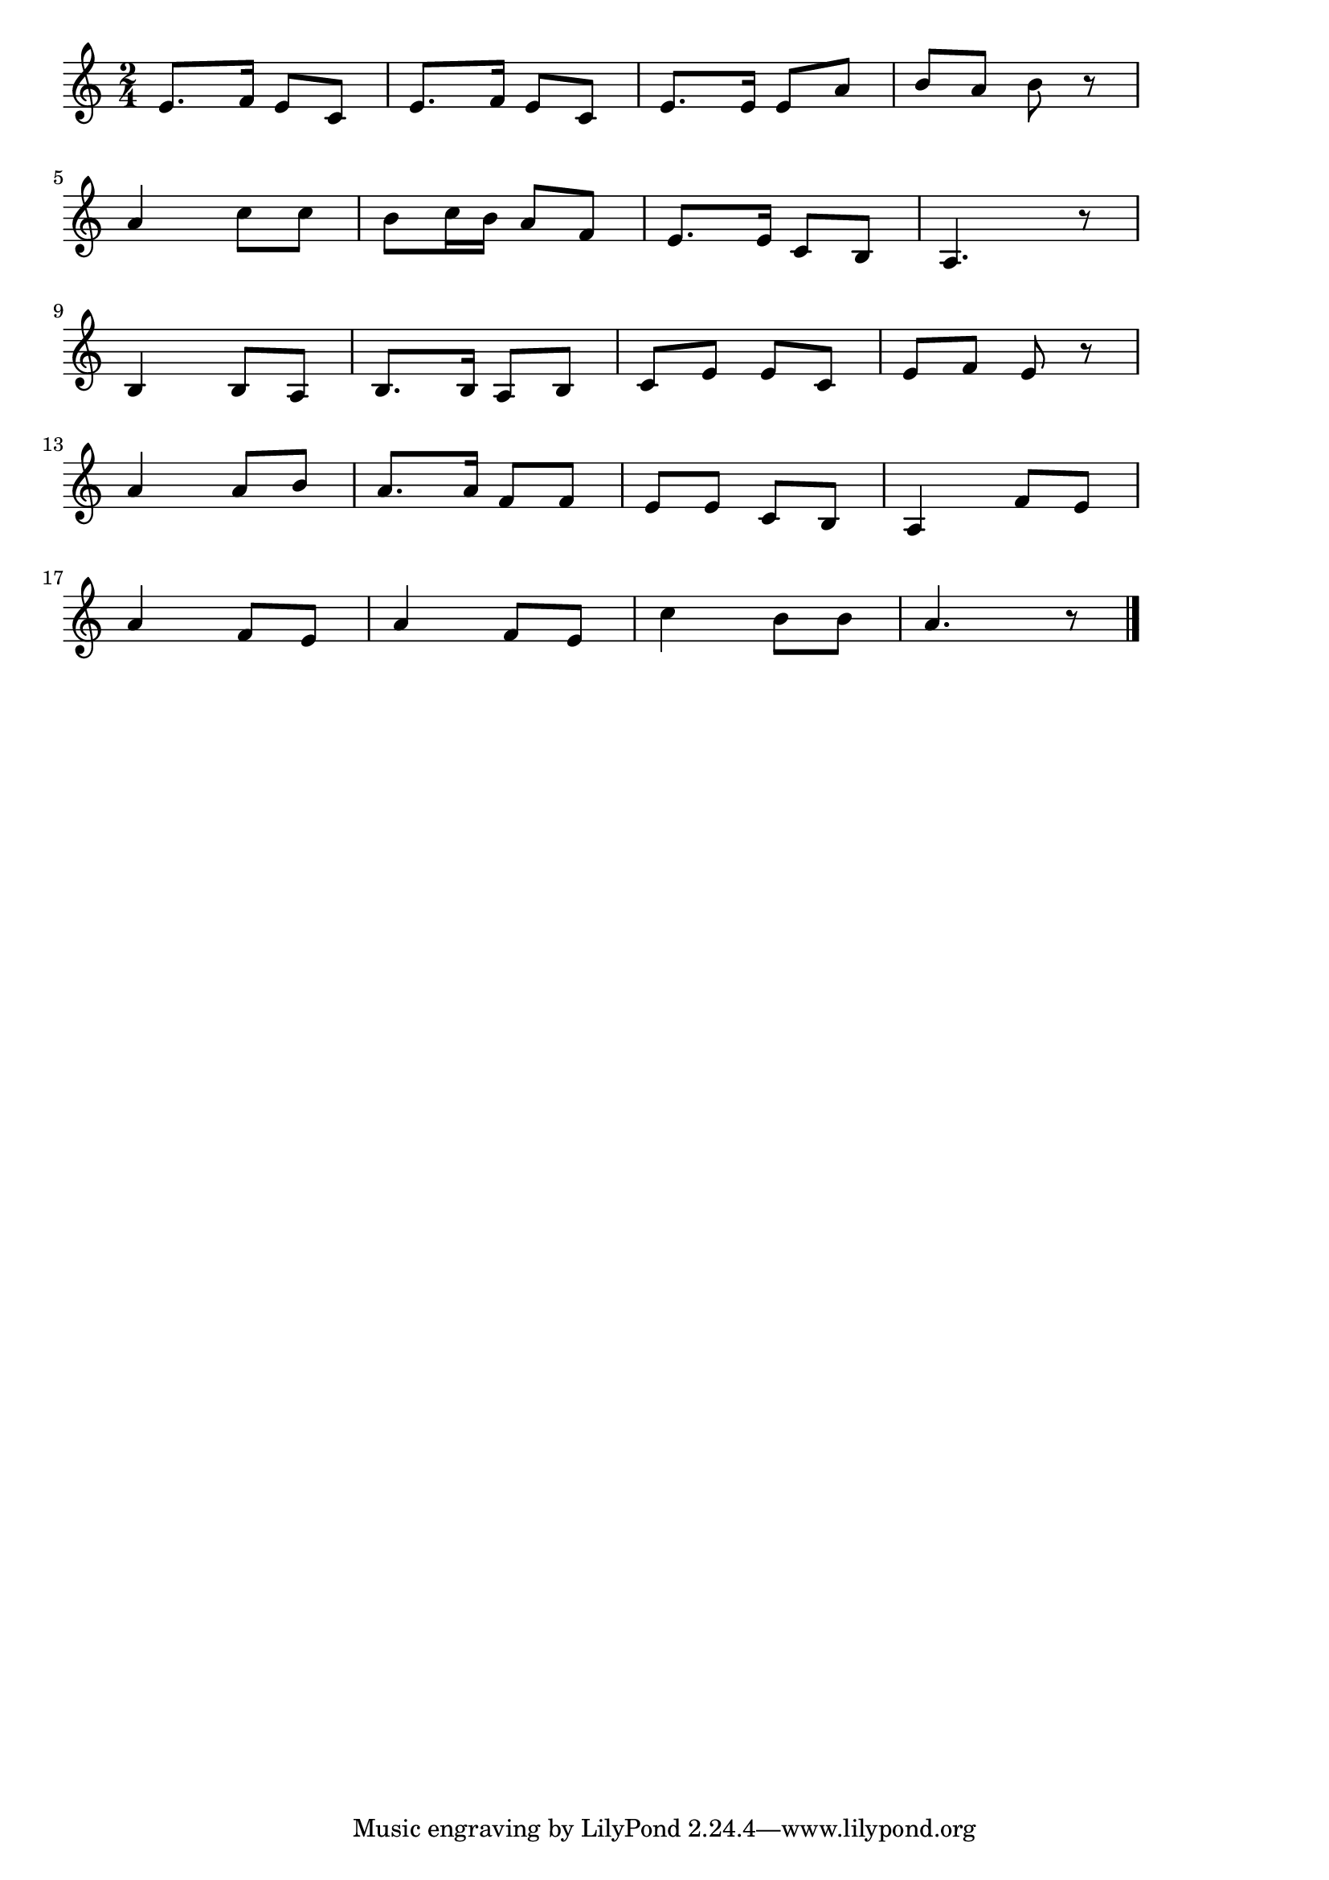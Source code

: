 \version "2.18.2"

% 船頭さん(むらのわたしのせんどさんは)
% \index{せんど@船頭さん(むらのわたしのせんどさんは)}

\score {

\layout {
line-width = #170
indent = 0\mm
}

\relative c' {
\key c \major
\time 2/4
\set Score.tempoHideNote = ##t
\tempo 4=120
\numericTimeSignature

e8. f16 e8 c |
e8. f16 e8 c |
e8. e16 e8 a |
b a b r |
\break
a4 c8 c |
b c16 b a8 f |
e8. e16 c8 b |
a4. r8 |
\break
b4 b8 a |
b8. b16 a8 b |
c e e c |
e f e r |
\break
a4 a8 b |
a8. a16 f 8 f |
e e c b |
a4 f'8 e |
\break
a4 f8 e |
a4 f8 e |
c'4 b8 b |
a4. r8 |


\bar "|."
}

\midi {}

}